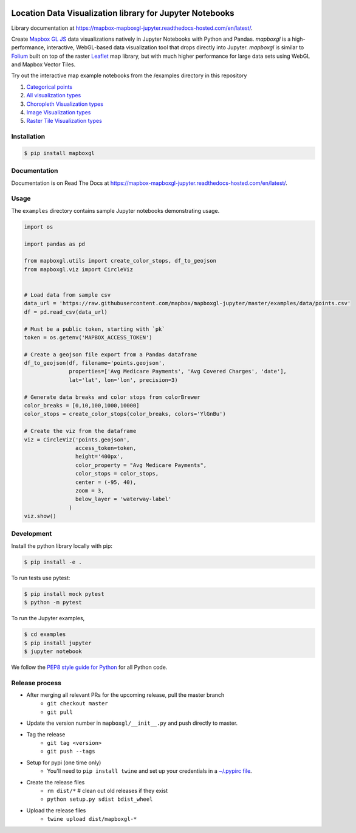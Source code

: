 .. image:: https://upload.wikimedia.org/wikipedia/commons/1/1f/Mapbox_logo_2019.svg
   :width: 512
   :target: https://mapbox.com

=========================================================
Location Data Visualization library for Jupyter Notebooks
=========================================================

.. image:: https://travis-ci.org/mapbox/mapboxgl-jupyter.svg?branch=master
   :target: https://travis-ci.org/mapbox/mapboxgl-jupyter
   :alt: Build Status

.. image:: https://coveralls.io/repos/github/mapbox/mapboxgl-jupyter/badge.svg?branch=master
   :target: https://coveralls.io/github/mapbox/mapboxgl-jupyter?branch=master
   :alt: Coverage Status

.. image:: https://badge.fury.io/py/mapboxgl.svg
   :target: https://badge.fury.io/py/mapboxgl
   :alt: PyPI version


Library documentation at https://mapbox-mapboxgl-jupyter.readthedocs-hosted.com/en/latest/.

Create `Mapbox GL JS <https://www.mapbox.com/mapbox-gl-js/api/>`__ data
visualizations natively in Jupyter Notebooks with Python and Pandas. *mapboxgl*
is a high-performance, interactive, WebGL-based data visualization tool that
drops directly into Jupyter. *mapboxgl* is similar to `Folium
<https://github.com/python-visualization/folium>`__ built on top of the raster
`Leaflet <http://leafletjs.com/>`__ map library, but with much higher
performance for large data sets using WebGL and Mapbox Vector Tiles.

.. image:: https://cl.ly/3a0K2m1o2j1A/download/Image%202018-02-22%20at%207.16.58%20PM.png

Try out the interactive map example notebooks from the /examples directory in
this repository

1. `Categorical points <https://nbviewer.jupyter.org/github/mapbox/mapboxgl-jupyter/blob/master/examples/notebooks/point-viz-categorical-example.ipynb>`__
2. `All visualization types <https://nbviewer.jupyter.org/github/mapbox/mapboxgl-jupyter/blob/master/examples/notebooks/point-viz-types-example.ipynb>`__
3. `Choropleth Visualization types <https://nbviewer.jupyter.org/github/mapbox/mapboxgl-jupyter/blob/master/examples/notebooks/choropleth-viz-example.ipynb>`__
4. `Image Visualization types <https://nbviewer.jupyter.org/github/mapbox/mapboxgl-jupyter/blob/master/examples/notebooks/image-vis-type-example.ipynb>`__
5. `Raster Tile Visualization types <https://nbviewer.jupyter.org/github/mapbox/mapboxgl-jupyter/blob/master/examples/notebooks/rastertile-viz-type-example.ipynb>`__

Installation
============

.. code-block:: bash

   $ pip install mapboxgl

Documentation
=============

Documentation is on Read The Docs at https://mapbox-mapboxgl-jupyter.readthedocs-hosted.com/en/latest/.

Usage
=====

The ``examples`` directory contains sample Jupyter notebooks demonstrating usage.

.. code-block:: python

    import os

    import pandas as pd

    from mapboxgl.utils import create_color_stops, df_to_geojson
    from mapboxgl.viz import CircleViz


    # Load data from sample csv
    data_url = 'https://raw.githubusercontent.com/mapbox/mapboxgl-jupyter/master/examples/data/points.csv'
    df = pd.read_csv(data_url)

    # Must be a public token, starting with `pk`
    token = os.getenv('MAPBOX_ACCESS_TOKEN')

    # Create a geojson file export from a Pandas dataframe
    df_to_geojson(df, filename='points.geojson',
                  properties=['Avg Medicare Payments', 'Avg Covered Charges', 'date'],
                  lat='lat', lon='lon', precision=3)

    # Generate data breaks and color stops from colorBrewer
    color_breaks = [0,10,100,1000,10000]
    color_stops = create_color_stops(color_breaks, colors='YlGnBu')

    # Create the viz from the dataframe
    viz = CircleViz('points.geojson',
                    access_token=token,
                    height='400px',
                    color_property = "Avg Medicare Payments",
                    color_stops = color_stops,
                    center = (-95, 40),
                    zoom = 3,
                    below_layer = 'waterway-label'
                  )
    viz.show()

Development
===========

Install the python library locally with pip:

.. code-block:: console

   $ pip install -e .

To run tests use pytest:

.. code-block:: console

   $ pip install mock pytest
   $ python -m pytest

To run the Jupyter examples,

.. code-block:: console

   $ cd examples
   $ pip install jupyter
   $ jupyter notebook

We follow the `PEP8 style guide for Python <http://www.python.org/dev/peps/pep-0008/>`__ for all Python code.

Release process
===============

- After merging all relevant PRs for the upcoming release, pull the master branch
    * ``git checkout master``
    * ``git pull``
- Update the version number in ``mapboxgl/__init__.py`` and push directly to master.
- Tag the release
    * ``git tag <version>``
    * ``git push --tags``
- Setup for pypi (one time only)
    * You'll need to ``pip install twine`` and set up your credentials in a `~/.pypirc <https://docs.python.org/2/distutils/packageindex.html#pypirc>`__ `file <https://docs.python.org/2/distutils/packageindex.html#pypirc>`__.
- Create the release files
    * ``rm dist/*``  # clean out old releases if they exist
    * ``python setup.py sdist bdist_wheel``
- Upload the release files
    * ``twine upload dist/mapboxgl-*``
